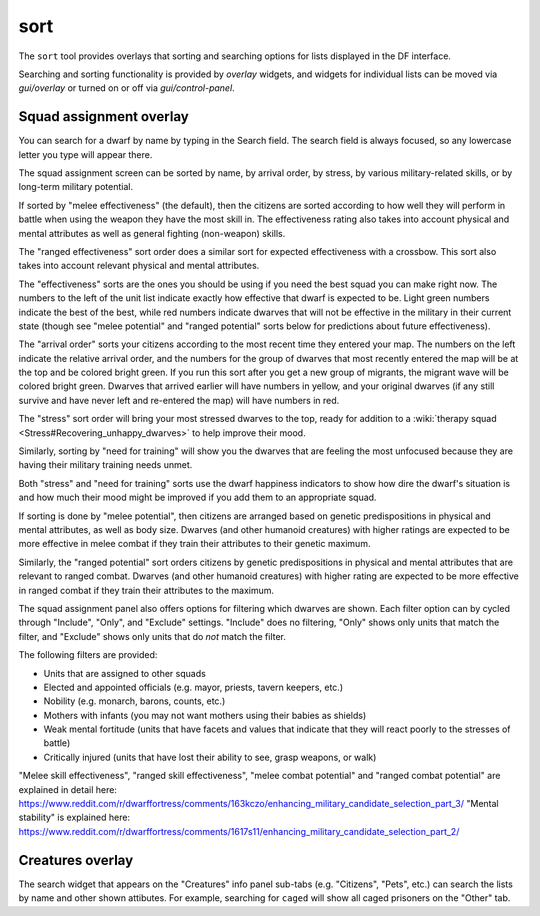 sort
====

.. dfhack-tool::
    :summary: Search and sort lists shown in the DF interface.
    :tags: fort productivity interface
    :no-command:

The ``sort`` tool provides overlays that sorting and searching options for
lists displayed in the DF interface.

Searching and sorting functionality is provided by `overlay` widgets, and widgets for individual lists can be moved via `gui/overlay` or turned on or off via `gui/control-panel`.

Squad assignment overlay
------------------------

You can search for a dwarf by name by typing in the Search field. The search
field is always focused, so any lowercase letter you type will appear there.

The squad assignment screen can be sorted by name, by arrival order, by stress,
by various military-related skills, or by long-term military potential.

If sorted by "melee effectiveness" (the default), then the citizens are sorted
according to how well they will perform in battle when using the weapon they
have the most skill in. The effectiveness rating also takes into account
physical and mental attributes as well as general fighting (non-weapon) skills.

The "ranged effectiveness" sort order does a similar sort for expected
effectiveness with a crossbow. This sort also takes into account relevant
physical and mental attributes.

The "effectiveness" sorts are the ones you should be using if you need the best
squad you can make right now. The numbers to the left of the unit list indicate
exactly how effective that dwarf is expected to be. Light green numbers
indicate the best of the best, while red numbers indicate dwarves that will not
be effective in the military in their current state (though see "melee
potential" and "ranged potential" sorts below for predictions about future
effectiveness).

The "arrival order" sorts your citizens according to the most recent time they
entered your map. The numbers on the left indicate the relative arrival order,
and the numbers for the group of dwarves that most recently entered the map
will be at the top and be colored bright green. If you run this sort after you
get a new group of migrants, the migrant wave will be colored bright green.
Dwarves that arrived earlier will have numbers in yellow, and your original
dwarves (if any still survive and have never left and re-entered the map) will
have numbers in red.

The "stress" sort order will bring your most stressed dwarves to the top, ready
for addition to a :wiki:`therapy squad <Stress#Recovering_unhappy_dwarves>` to
help improve their mood.

Similarly, sorting by "need for training" will show you the dwarves that are
feeling the most unfocused because they are having their military training
needs unmet.

Both "stress" and "need for training" sorts use the dwarf happiness indicators
to show how dire the dwarf's situation is and how much their mood might be
improved if you add them to an appropriate squad.

If sorting is done by "melee potential", then citizens are arranged based on
genetic predispositions in physical and mental attributes, as well as body
size. Dwarves (and other humanoid creatures) with higher ratings are expected
to be more effective in melee combat if they train their attributes to their
genetic maximum.

Similarly, the "ranged potential" sort orders citizens by genetic
predispositions in physical and mental attributes that are relevant to ranged
combat. Dwarves (and other humanoid creatures) with higher rating are expected
to be more effective in ranged combat if they train their attributes to the
maximum.

The squad assignment panel also offers options for filtering which dwarves are
shown. Each filter option can by cycled through "Include", "Only", and
"Exclude" settings. "Include" does no filtering, "Only" shows only units that
match the filter, and "Exclude" shows only units that do *not* match the filter.

The following filters are provided:

- Units that are assigned to other squads
- Elected and appointed officials (e.g. mayor, priests, tavern keepers, etc.)
- Nobility (e.g. monarch, barons, counts, etc.)
- Mothers with infants (you may not want mothers using their babies as shields)
- Weak mental fortitude (units that have facets and values that indicate that
  they will react poorly to the stresses of battle)
- Critically injured (units that have lost their ability to see, grasp weapons,
  or walk)

"Melee skill effectiveness", "ranged skill effectiveness", "melee combat potential"
and "ranged combat potential" are explained in detail here:
https://www.reddit.com/r/dwarffortress/comments/163kczo/enhancing_military_candidate_selection_part_3/
"Mental stability" is explained here:
https://www.reddit.com/r/dwarffortress/comments/1617s11/enhancing_military_candidate_selection_part_2/

Creatures overlay
-----------------

The search widget that appears on the "Creatures" info panel sub-tabs (e.g.
"Citizens", "Pets", etc.) can search the lists by name and other shown
attibutes. For example, searching for ``caged`` will show all caged prisoners
on the "Other" tab.
